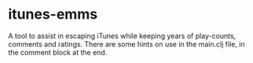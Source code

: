 * itunes-emms

A tool to assist in escaping iTunes while keeping years of play-counts, comments and ratings.
There are some hints on use in the main.clj file, in the comment block at the end.
